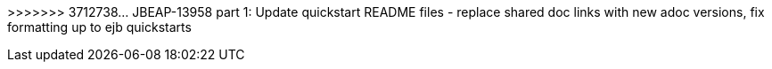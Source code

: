 :productName: WildFly
:productNameFull: WildFly Application Server
:jbossHomeName: WILDFLY_HOME
:productVersion: 12
:buildRequirements: Java 8.0 (Java SDK 1.8) or later and Maven 3.3.1 or later
:jbdsEapServerName: WildFly Application Server 11.x
:githubRepoUrl: https://github.com/wildfly/quickstart/
:useEclipseUrl: https://github.com/jboss-developer/jboss-developer-shared-resources/blob/master/guides/USE_JBDS.adoc#use_red_hat_jboss_developer_studio_or_eclipse_to_run_the_quickstarts
:useEclipseDeployJavaClientDocUrl: https://github.com/jboss-developer/jboss-developer-shared-resources/blob/master/guides/USE_JBDS.adoc#deploy_and_undeploy_a_quickstart_containing_server_and_java_client_projects
:useEclipseDeployEARDocUrl: https://github.com/jboss-developer/jboss-developer-shared-resources/blob/master/guides/USE_JBDS.adoc#deploy_and_undeploy_a_quickstart_ear_project
:useProductHomeDocUrl: https://github.com/jboss-developer/jboss-developer-shared-resources/blob/master/guides/USE_OF_{jbossHomeName}.adoc#use_of_product_home_and_jboss_home_variables
:configureMavenDocUrl: https://github.com/jboss-developer/jboss-developer-shared-resources/blob/master/guides/CONFIGURE_MAVEN_JBOSS_EAP.adoc#configure_maven_to_build_and_deploy_the_quickstarts
:arquillianTestsDocUrl: https://github.com/jboss-developer/jboss-developer-shared-resources/blob/master/guides/RUN_ARQUILLIAN_TESTS.adoc#run_the_arquillian_tests
:addUserDocUrl: https://github.com/jboss-developer/jboss-developer-shared-resources/blob/master/guides/CREATE_USERS.adoc#create_users_required_by_the_quickstarts
:addApplicationUserDocUrl: https://github.com/jboss-developer/jboss-developer-shared-resources/blob/master/guides/CREATE_USERS.adoc#add_an_application_user
:addManagementUserDocUrl: https://github.com/jboss-developer/jboss-developer-shared-resources/blob/master/guides/CREATE_USERS.adoc#add_an_management_user
:startServerDocUrl: https://github.com/jboss-developer/jboss-developer-shared-resources/blob/master/guides/START_JBOSS_EAP.adoc#start_the_jboss_eap_server
:configurePostgresDocUrl: https://github.com/jboss-developer/jboss-developer-shared-resources/blob/master/guides/CONFIGURE_POSTGRESQL_JBOSS_EAP.adoc#configure_the_postgresql_database_for_use_with_the_quickstarts
:configurePostgresDownloadDocUrl: https://github.com/jboss-developer/jboss-developer-shared-resources/blob/master/guides/CONFIGURE_POSTGRESQL_JBOSS_EAP.adoc#download_and_install_postgresql
:configurePostgresCreateUserDocUrl: https://github.com/jboss-developer/jboss-developer-shared-resources/blob/master/guides/CONFIGURE_POSTGRESQL_JBOSS_EAP.adoc#create_a_database_user
:configurePostgresAddModuleDocUrl: https://github.com/jboss-developer/jboss-developer-shared-resources/blob/master/guides/CONFIGURE_POSTGRESQL_JBOSS_EAP.adoc#add_the_postgres_module_to_the_jboss_eap_server
:configurePostgresDriverDocUrl: https://github.com/jboss-developer/jboss-developer-shared-resources/blob/master/guides/CONFIGURE_POSTGRESQL_JBOSS_EAP.adoc#configure_the_postgresql_driver_in_the_jboss_eap_server
:configureBytementDownloadDocUrl: https://github.com/jboss-developer/jboss-developer-shared-resources/blob/master/guides/CONFIGURE_BYTEMAN.adoc#download_and_configure_byteman
:configureBytemanDisableDocUrl: https://github.com/jboss-developer/jboss-developer-shared-resources/blob/master/guides/CONFIGURE_BYTEMAN.adoc#disable_the_byteman_script
:configureBytemanClearDocUrl: https://github.com/jboss-developer/jboss-developer-shared-resources/blob/master/guides/CONFIGURE_BYTEMAN.adoc#clear_the_transaction_object_store
:configureBytemanQuickstartDocUrl: https://github.com/jboss-developer/jboss-developer-shared-resources/blob/master/guides/CONFIGURE_BYTEMAN.adoc#configure_byteman_for_use_with_the_quickstarts
:configureBytemanHaltDocUrl: https://github.com/jboss-developer/jboss-developer-shared-resources/blob/master/guides/CONFIGURE_BYTEMAN.adoc#use_byteman_to_halt_the_application[
:configureBytemanQuickstartsDocUrl: https://github.com/jboss-developer/jboss-developer-shared-resources/blob/master/guides/CONFIGURE_BYTEMAN.adoc#configure_byteman_for_use_with_the_quickstarts
>>>>>>> 3712738... JBEAP-13958 part 1: Update quickstart README files - replace shared doc links with new adoc versions, fix formatting up to ejb quickstarts
